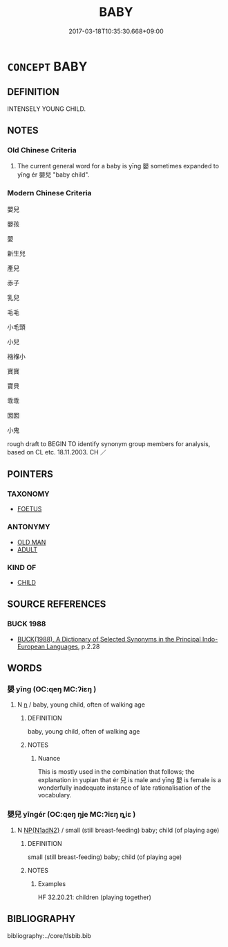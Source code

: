 # -*- mode: mandoku-tls-view -*-
#+TITLE: BABY
#+DATE: 2017-03-18T10:35:30.668+09:00        
#+STARTUP: content
* =CONCEPT= BABY
:PROPERTIES:
:CUSTOM_ID: uuid-2dc7b3f8-e542-4514-8193-e439998da08f
:SYNONYM+:  INFANT
:SYNONYM+:  NEWBORN
:SYNONYM+:  CHILD
:SYNONYM+:  TOT
:SYNONYM+:  LITTLE ONE
:SYNONYM+:  RUG RAT
:SYNONYM+:  BAIRN
:SYNONYM+:  LITERARY BABE
:SYNONYM+:  BABE IN ARMS
:SYNONYM+:  SUCKLING
:SYNONYM+:  PAPOOSE
:SYNONYM+:  NEONATE
:TR_ZH: 嬰兒
:END:
** DEFINITION

INTENSELY YOUNG CHILD.

** NOTES

*** Old Chinese Criteria
1. The current general word for a baby is yīng 嬰 sometimes expanded to yīng ér 嬰兒 "baby child".

*** Modern Chinese Criteria
嬰兒

嬰孩

嬰

新生兒

產兒

赤子

乳兒

毛毛

小毛頭

小兒

襁褓小

寶寶

寶貝

乖乖

囡囡

小鬼

rough draft to BEGIN TO identify synonym group members for analysis, based on CL etc. 18.11.2003. CH ／

** POINTERS
*** TAXONOMY
 - [[tls:concept:FOETUS][FOETUS]]

*** ANTONYMY
 - [[tls:concept:OLD MAN][OLD MAN]]
 - [[tls:concept:ADULT][ADULT]]

*** KIND OF
 - [[tls:concept:CHILD][CHILD]]

** SOURCE REFERENCES
*** BUCK 1988
 - [[cite:BUCK-1988][BUCK(1988), A Dictionary of Selected Synonyms in the Principal Indo-European Languages]], p.2.28

** WORDS
   :PROPERTIES:
   :VISIBILITY: children
   :END:
*** 嬰 yīng (OC:qeŋ MC:ʔiɛŋ )
:PROPERTIES:
:CUSTOM_ID: uuid-80061123-e968-49c0-b04c-5d2b3e8528cb
:Char+: 嬰(38,14/17) 
:GY_IDS+: uuid-79ed2be2-281e-45e3-bede-3c6bae832d28
:PY+: yīng     
:OC+: qeŋ     
:MC+: ʔiɛŋ     
:END: 
**** N [[tls:syn-func::#uuid-8717712d-14a4-4ae2-be7a-6e18e61d929b][n]] / baby, young child, often of walking age
:PROPERTIES:
:CUSTOM_ID: uuid-ba18d361-1894-4b16-ac7a-f25f4f726e6f
:WARRING-STATES-CURRENCY: 5
:END:
****** DEFINITION

baby, young child, often of walking age

****** NOTES

******* Nuance
This is mostly used in the combination that follows; the explanation in yupian that ér 兒 is male and yīng 嬰 is female is a wonderfully inadequate instance of late rationalisation of the vocabulary.

*** 嬰兒 yīngér (OC:qeŋ ŋje MC:ʔiɛŋ ȵiɛ )
:PROPERTIES:
:CUSTOM_ID: uuid-438f5520-4a21-4748-aece-914fa85cf187
:Char+: 嬰(38,14/17) 兒(10,6/8) 
:GY_IDS+: uuid-79ed2be2-281e-45e3-bede-3c6bae832d28 uuid-b18ccc27-7aa4-4e7a-a6c8-4e2f63c0d9d6
:PY+: yīng ér    
:OC+: qeŋ ŋje    
:MC+: ʔiɛŋ ȵiɛ    
:END: 
**** N [[tls:syn-func::#uuid-e144e5f3-6f48-434b-ad41-3e76234cca69][NP{N1adN2}]] / small (still breast-feeding) baby; child (of playing age)
:PROPERTIES:
:CUSTOM_ID: uuid-a7391c87-f955-48d2-a882-aec56412a422
:END:
****** DEFINITION

small (still breast-feeding) baby; child (of playing age)

****** NOTES

******* Examples
HF 32.20.21: children (playing together)

** BIBLIOGRAPHY
bibliography:../core/tlsbib.bib
